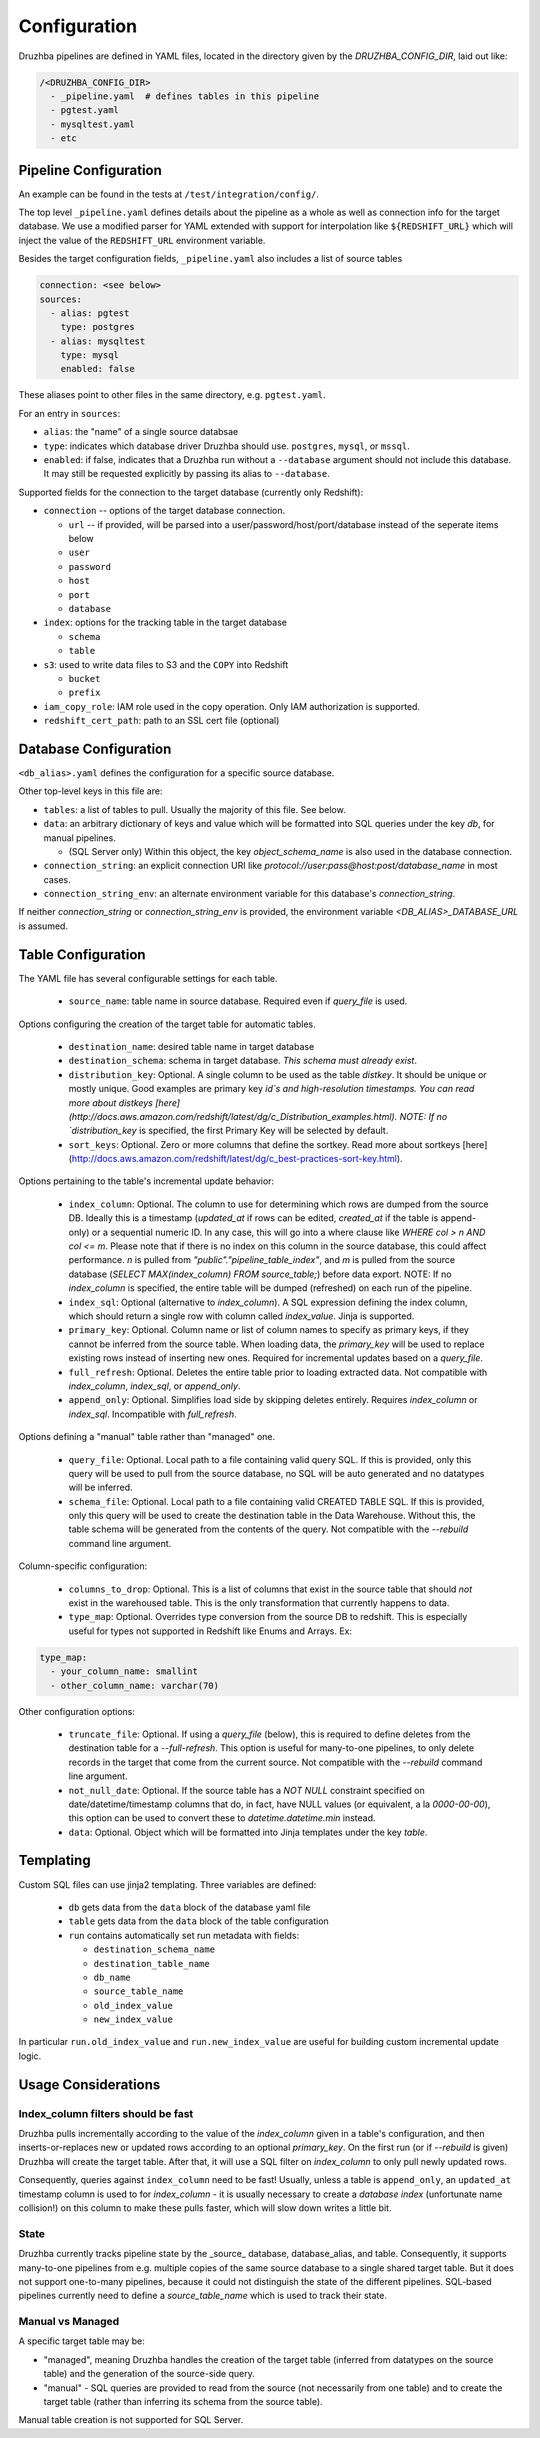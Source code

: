 .. _configuration:

Configuration
=============

Druzhba pipelines are defined in YAML files, located in the directory given by the `DRUZHBA_CONFIG_DIR`, laid out like:

.. code-block::

  /<DRUZHBA_CONFIG_DIR>
    - _pipeline.yaml  # defines tables in this pipeline
    - pgtest.yaml
    - mysqltest.yaml
    - etc

Pipeline Configuration
----------------------

An example can be found in the tests at ``/test/integration/config/``.

The top level ``_pipeline.yaml`` defines details about the pipeline as a whole as well as connection
info for the target database. We use a modified parser for YAML extended with support for
interpolation like ``${REDSHIFT_URL}`` which will inject the value of the ``REDSHIFT_URL`` environment
variable.

Besides the target configuration fields, ``_pipeline.yaml`` also includes a list of source tables

.. code-block:: yaml

  connection: <see below>
  sources:
    - alias: pgtest
      type: postgres
    - alias: mysqltest
      type: mysql
      enabled: false

These aliases point to other files in the same directory, e.g. ``pgtest.yaml``.

For an entry in ``sources``:

- ``alias``: the "name" of a single source databsae
- ``type``: indicates which database driver Druzhba should use. ``postgres``, ``mysql``, or ``mssql``.
- ``enabled``: if false, indicates that a Druzhba run without a ``--database`` argument 
  should not include this database. It may still be requested explicitly by passing its alias 
  to ``--database``.

Supported fields for the connection to the target database (currently only Redshift):

- ``connection`` -- options of the target database connection.

  - ``url`` -- if provided, will be parsed into a user/password/host/port/database instead of the seperate items below
  - ``user``
  - ``password``
  - ``host``
  - ``port``
  - ``database``

- ``index``: options for the tracking table in the target database

  - ``schema``
  - ``table``

- ``s3``: used to write data files to S3 and the ``COPY`` into Redshift

  - ``bucket``
  - ``prefix``

- ``iam_copy_role``: IAM role used in the copy operation. Only IAM authorization is supported.
- ``redshift_cert_path``: path to an SSL cert file (optional)

Database Configuration
----------------------

``<db_alias>.yaml`` defines the configuration for a specific source database.

Other top-level keys in this file are:

- ``tables``: a list of tables to pull. Usually the majority of this file. See below.
- ``data``: an arbitrary dictionary of keys and value which will be formatted into SQL queries under the key `db`, for manual pipelines.

  - (SQL Server only) Within this object, the key `object_schema_name` is also used in the database connection.

- ``connection_string``: an explicit connection URI like `protocol://user:pass@host:post/database_name` in most cases.
- ``connection_string_env``: an alternate environment variable for this database's `connection_string`.

If neither `connection_string` or `connection_string_env` is provided, the environment variable `<DB_ALIAS>_DATABASE_URL` is assumed.

Table Configuration
-------------------

The YAML file has several configurable settings for each table.

 - ``source_name``: table name in source database. Required even if `query_file` is used.

Options configuring the creation of the target table for automatic tables.

 - ``destination_name``: desired table name in target database
 - ``destination_schema``: schema in target database. *This schema must already exist*. 
 - ``distribution_key``: Optional. A single column to be used as the table `distkey`. It should be unique or mostly unique. Good examples are primary key `id`s and high-resolution timestamps. You can read more about distkeys [here](http://docs.aws.amazon.com/redshift/latest/dg/c_Distribution_examples.html). NOTE: If no `distribution_key` is specified, the first Primary Key will be selected by default.
 - ``sort_keys``: Optional. Zero or more columns that define the sortkey. Read more about sortkeys [here](http://docs.aws.amazon.com/redshift/latest/dg/c_best-practices-sort-key.html).

Options pertaining to the table's incremental update behavior:

 - ``index_column``: Optional. The column to use for determining which rows are dumped from the source DB. Ideally this is a timestamp (`updated_at` if rows can be edited, `created_at` if the table is append-only) or a sequential numeric ID. In any case, this will go into a where clause like `WHERE col > n AND col <= m`. Please note that if there is no index on this column in the source database, this could affect performance. `n` is pulled from `"public"."pipeline_table_index"`, and `m` is pulled from the source database (`SELECT MAX(index_column) FROM source_table;`) before data export. NOTE: If no `index_column` is specified, the entire table will be dumped (refreshed) on each run of the pipeline.
 - ``index_sql``: Optional (alternative to `index_column`). A SQL expression defining the index column, which should return a single row with column called `index_value`. Jinja is supported.
 - ``primary_key``: Optional. Column name or list of column names to specify as primary keys, if they cannot be inferred from the source table. When loading data, the `primary_key` will be used to replace existing rows instead of inserting new ones. Required for incremental updates based on a `query_file`.
 - ``full_refresh``: Optional. Deletes the entire table prior to loading extracted data. Not compatible with `index_column`, `index_sql`, or `append_only`.
 - ``append_only``: Optional. Simplifies load side by skipping deletes entirely. Requires `index_column` or `index_sql`. Incompatible with `full_refresh`.

Options defining a "manual" table rather than "managed" one.

 - ``query_file``: Optional.  Local path to a file containing valid query SQL. If this is provided, only this query will be used to pull from the source database, no SQL will be auto generated and no datatypes will be inferred.
 - ``schema_file``: Optional. Local path to a file containing valid CREATED TABLE SQL.  If this is provided, only this query will be used to create the destination table in the Data Warehouse.  Without this, the table schema will be generated from the contents of the query.
   Not compatible with the `--rebuild` command line argument.

Column-specific configuration:

 - ``columns_to_drop``: Optional. This is a list of columns that exist in the source table that should *not* exist in the warehoused table. This is the only transformation that currently happens to data.
 - ``type_map``: Optional. Overrides type conversion from the source DB to redshift. This is especially useful for types not supported in Redshift like Enums and Arrays. Ex:

.. code-block:: yaml

  type_map:
    - your_column_name: smallint
    - other_column_name: varchar(70)

Other configuration options:

 - ``truncate_file``: Optional. If using a `query_file` (below), this is required to define deletes from the destination table for a `--full-refresh`. This option is useful
   for many-to-one pipelines, to only delete records in the target that come from the current source. Not compatible with the `--rebuild` command line argument.
 - ``not_null_date``: Optional. If the source table has a `NOT NULL` constraint specified on date/datetime/timestamp columns that do, in fact, have NULL values (or equivalent, a la `0000-00-00`), this option can be used to convert these to `datetime.datetime.min` instead.
 - ``data``: Optional. Object which will be formatted into Jinja templates under the key `table`.


Templating
----------

Custom SQL files can use jinja2 templating. Three variables are defined:

 - ``db`` gets data from the ``data`` block of the database yaml file
 - ``table`` gets data from the ``data`` block of the table configuration
 - ``run`` contains automatically set run metadata with fields:

   - ``destination_schema_name``
   - ``destination_table_name``
   - ``db_name``
   - ``source_table_name``
   - ``old_index_value``
   - ``new_index_value``

In particular ``run.old_index_value`` and ``run.new_index_value`` are useful for building custom incremental update logic.


Usage Considerations
--------------------

Index_column filters should be fast
^^^^^^^^^^^^^^^^^^^^^^^^^^^^^^^^^^^

Druzhba pulls incrementally according to the value of the `index_column` given in a table's 
configuration, and then inserts-or-replaces new or updated rows according to an optional
`primary_key`. On the first run (or if `--rebuild` is given) Druzhba will create the target table.
After that, it will use a SQL filter on `index_column` to only pull newly updated rows.

Consequently, queries against ``index_column`` need to be fast! Usually, unless a table is
``append_only``, an ``updated_at`` timestamp column is used to for `index_column` - it is usually
necessary to create a *database index*  (unfortunate name collision!) on this column to make these
pulls faster, which will slow down writes a little bit.


State
^^^^^

Druzhba currently tracks pipeline state by the _source_ database, database_alias, and table. Consequently, it supports
many-to-one pipelines from e.g. multiple copies of the same source database to a single shared target table.
But it does not support one-to-many pipelines, because it could not distinguish the state of the different pipelines.
SQL-based pipelines currently need to define a `source_table_name` which is used to track their state.


Manual vs Managed
^^^^^^^^^^^^^^^^^

A specific target table may be:

- "managed", meaning Druzhba handles the creation of the target table
  (inferred from datatypes on the source table) and the generation of
  the source-side query.
- "manual" - SQL queries are provided to read from the source (not
  necessarily from one table) and to create the target table (rather
  than inferring its schema from the source table).

Manual table creation is not supported for SQL Server.
